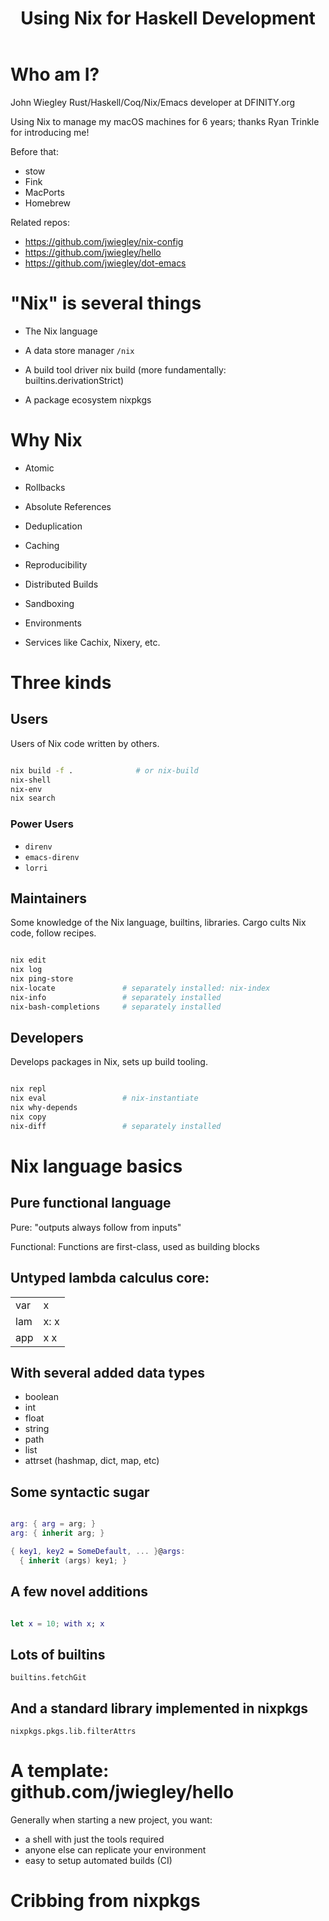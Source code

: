#+TITLE: Using Nix for Haskell Development

* Who am I?

John Wiegley
Rust/Haskell/Coq/Nix/Emacs developer at DFINITY.org

Using Nix to manage my macOS machines for 6 years;
  thanks Ryan Trinkle for introducing me!

Before that:
  - stow
  - Fink
  - MacPorts
  - Homebrew

Related repos:
  - https://github.com/jwiegley/nix-config
  - https://github.com/jwiegley/hello
  - https://github.com/jwiegley/dot-emacs

* "Nix" is several things

- The Nix language

- A data store manager
  =/nix=

- A build tool driver
  nix build (more fundamentally: builtins.derivationStrict)

- A package ecosystem
  nixpkgs

* Why Nix

- Atomic
- Rollbacks
- Absolute References
- Deduplication
- Caching
- Reproducibility
- Distributed Builds
- Sandboxing
- Environments

- Services like Cachix, Nixery, etc.

* Three kinds
** Users

Users of Nix code written by others.

#+begin_src sh

nix build -f .              # or nix-build
nix-shell
nix-env
nix search

#+end_src

*** Power Users

- =direnv=
- =emacs-direnv=
- =lorri=

** Maintainers

Some knowledge of the Nix language, builtins, libraries.
Cargo cults Nix code, follow recipes.

#+begin_src sh

nix edit
nix log
nix ping-store
nix-locate               # separately installed: nix-index
nix-info                 # separately installed
nix-bash-completions     # separately installed

#+end_src

** Developers

Develops packages in Nix, sets up build tooling.

#+begin_src sh

nix repl
nix eval                 # nix-instantiate
nix why-depends
nix copy
nix-diff                 # separately installed

#+end_src

* Nix language basics
** Pure functional language

Pure: "outputs always follow from inputs"

Functional: Functions are first-class, used as building blocks

** Untyped lambda calculus core:

| var | x    |
| lam | x: x |
| app | x x  |

** With several added data types

- boolean
- int
- float
- string
- path
- list
- attrset (hashmap, dict, map, etc)

** Some syntactic sugar

#+begin_src nix

arg: { arg = arg; }
arg: { inherit arg; }

{ key1, key2 = SomeDefault, ... }@args:
  { inherit (args) key1; }

#+end_src

** A few novel additions

#+begin_src nix

let x = 10; with x; x

#+end_src

** Lots of builtins

=builtins.fetchGit=

** And a standard library implemented in nixpkgs

=nixpkgs.pkgs.lib.filterAttrs=

* A template: github.com/jwiegley/hello

Generally when starting a new project, you want:

- a shell with just the tools required
- anyone else can replicate your environment
- easy to setup automated builds (CI)

* Cribbing from nixpkgs
